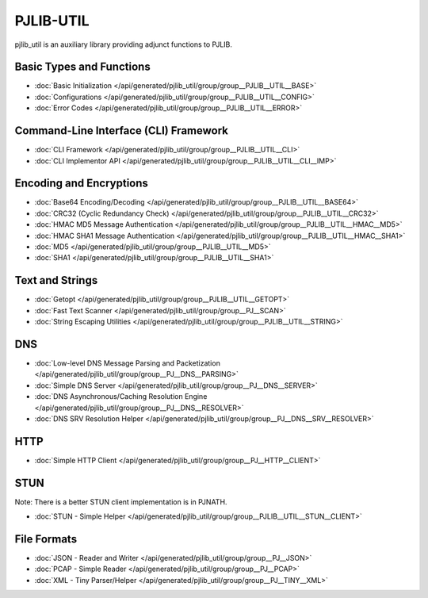 PJLIB-UTIL
=========================

pjlib_util is an auxiliary library providing adjunct functions to PJLIB.

  
Basic Types and Functions
----------------------------

- :doc:`Basic Initialization </api/generated/pjlib_util/group/group__PJLIB__UTIL__BASE>`
- :doc:`Configurations </api/generated/pjlib_util/group/group__PJLIB__UTIL__CONFIG>`
- :doc:`Error Codes </api/generated/pjlib_util/group/group__PJLIB__UTIL__ERROR>`


Command-Line Interface (CLI) Framework
----------------------------------------

- :doc:`CLI Framework </api/generated/pjlib_util/group/group__PJLIB__UTIL__CLI>`
- :doc:`CLI Implementor API </api/generated/pjlib_util/group/group__PJLIB__UTIL__CLI__IMP>`


Encoding and Encryptions
----------------------------------------

- :doc:`Base64 Encoding/Decoding </api/generated/pjlib_util/group/group__PJLIB__UTIL__BASE64>`
- :doc:`CRC32 (Cyclic Redundancy Check) </api/generated/pjlib_util/group/group__PJLIB__UTIL__CRC32>`
- :doc:`HMAC MD5 Message Authentication </api/generated/pjlib_util/group/group__PJLIB__UTIL__HMAC__MD5>`
- :doc:`HMAC SHA1 Message Authentication </api/generated/pjlib_util/group/group__PJLIB__UTIL__HMAC__SHA1>`
- :doc:`MD5 </api/generated/pjlib_util/group/group__PJLIB__UTIL__MD5>`
- :doc:`SHA1 </api/generated/pjlib_util/group/group__PJLIB__UTIL__SHA1>`


Text and Strings
-------------------------

- :doc:`Getopt </api/generated/pjlib_util/group/group__PJLIB__UTIL__GETOPT>`
- :doc:`Fast Text Scanner </api/generated/pjlib_util/group/group__PJ__SCAN>`
- :doc:`String Escaping Utilities </api/generated/pjlib_util/group/group__PJLIB__UTIL__STRING>`


DNS 
-------------------------

- :doc:`Low-level DNS Message Parsing and Packetization </api/generated/pjlib_util/group/group__PJ__DNS__PARSING>`
- :doc:`Simple DNS Server </api/generated/pjlib_util/group/group__PJ__DNS__SERVER>`
- :doc:`DNS Asynchronous/Caching Resolution Engine </api/generated/pjlib_util/group/group__PJ__DNS__RESOLVER>`
- :doc:`DNS SRV Resolution Helper </api/generated/pjlib_util/group/group__PJ__DNS__SRV__RESOLVER>`


HTTP
-------------------------

- :doc:`Simple HTTP Client </api/generated/pjlib_util/group/group__PJ__HTTP__CLIENT>`


STUN
-------------------------

Note: There is a better STUN client implementation is in PJNATH.

- :doc:`STUN - Simple Helper </api/generated/pjlib_util/group/group__PJLIB__UTIL__STUN__CLIENT>`


File Formats
-------------------------

- :doc:`JSON - Reader and Writer </api/generated/pjlib_util/group/group__PJ__JSON>`
- :doc:`PCAP - Simple Reader </api/generated/pjlib_util/group/group__PJ__PCAP>`
- :doc:`XML - Tiny Parser/Helper </api/generated/pjlib_util/group/group__PJ__TINY__XML>`

